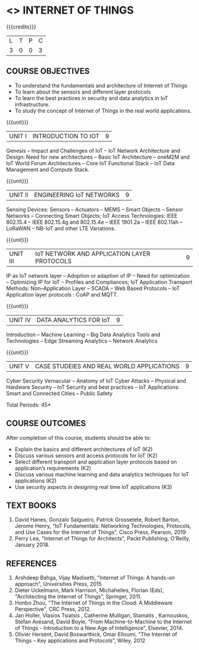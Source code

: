 * <<<PE206>>> INTERNET OF THINGS
:properties:
:author: Dr. V. S. Felix Inigo and Mr. K. R. Sarath Chandran
:date: 
:end:

#+startup: showall

{{{credits}}}
| L | T | P | C |
| 3 | 0 | 0 | 3 |

** COURSE OBJECTIVES
- To understand the fundamentals and architecture of Internet of Things
- To learn about the sensors and different layer protocols 
- To learn the best practices in security and data analytics in IoT infrastructure.   
- To study the concept of Internet of Things in the real world applications. 


{{{unit}}}
| UNIT I | INTRODUCTION TO IOT | 9 |
Genesis -- Impact and Challenges of IoT -- IoT Network Architecture
and Design: Need for new architectures -- Basic IoT Architecture --
oneM2M and IoT World Forum Architectures -- Core IoT Functional Stack
-- IoT Data Management and Compute Stack.

{{{unit}}}
| UNIT II | ENGINEERING IoT NETWORKS | 9 |
Sensing Devices: Sensors -- Actuators -- MEMS -- Smart Objects --
Sensor Networks -- Connecting Smart Objects; IoT Access Technologies:
IEEE 802.15.4 -- IEEE 802.15.4g and 802.15.4e -- IEEE 1901.2a -- IEEE
802.11ah -- LoRaWAN -- NB-IoT and other LTE Variations.

{{{unit}}}
| UNIT III | IoT NETWORK AND APPLICATION LAYER PROTOCOLS | 9 |
IP as IoT network layer -- Adoption or adaption of IP -- Need for
optimization -- Optimizing IP for IoT -- Profiles and Compliances; IoT
Application Transport Methods: Non--Application Layer -- SCADA -- Web
Based Protocols -- IoT Application layer protocols : CoAP and MQTT.

{{{unit}}}
| UNIT IV | DATA ANALYTICS FOR IoT | 9 |
Introduction -- Machine Learning -- Big Data Analytics Tools and
Technologies -- Edge Streaming Analytics -- Network Analytics

{{{unit}}}
| UNIT V | CASE STUDEIES AND REAL WORLD APPLICATIONS | 9 |
Cyber Security Vernacular -- Anatomy of IoT Cyber Attacks -- Physical
and Hardware Security -- IoT Security and best practices -- IoT
Applications: Smart and Connected Cities -- Public Safety

\hfill *Total Periods: 45*

** COURSE OUTCOMES
After completion of this course, students should be able to:
- Explain the basics and different architectures of IoT (K2)
- Discuss various sensors and access protocols for IoT  (K2)
- Select different transport and application layer protocols based on application’s requirements (K2)
- Discuss various machine learning and data analytics techniques for IoT applications (K2)
- Use security aspects in designing real time IoT applications (K3)


** TEXT BOOKS
1. David Hanes, Gonzalo Salgueiro, Patrick Grossetete, Robert Barton, Jerome Henry, “IoT  Fundamentals: Networking Technologies, Protocols, and Use Cases for the Internet of Things”, Cisco Press, Pearson, 2019 
2. Perry Lea,  "Internet of Things for Architects",  Packt Publishing, O'Reilly,  January 2018.

** REFERENCES
1. Arshdeep Bahga, Vijay Madisetti, "Internet of Things: A hands-on
   approach", Universities Press, 2015
2. Dieter Uckelmann, Mark Harrison, Michahelles, Florian (Eds),
   "Architecting the Internet of Things", Springer, 2011.
3. Honbo Zhou, "The Internet of Things in the Cloud: A Middleware
   Perspective", CRC Press, 2012.
4. Jan Holler, Vlasios Tsiatsis , Catherine Mulligan, Stamatis ,
   Karnouskos, Stefan Avesand, David Boyle, "From Machine-to-Machine
   to the Internet of Things - Introduction to a New Age of
   Intelligence", Elsevier, 2014.
5. Olivier Hersent, David Boswarthick, Omar Elloumi, "The Internet of
   Things -- Key applications and Protocols", Wiley, 2012

